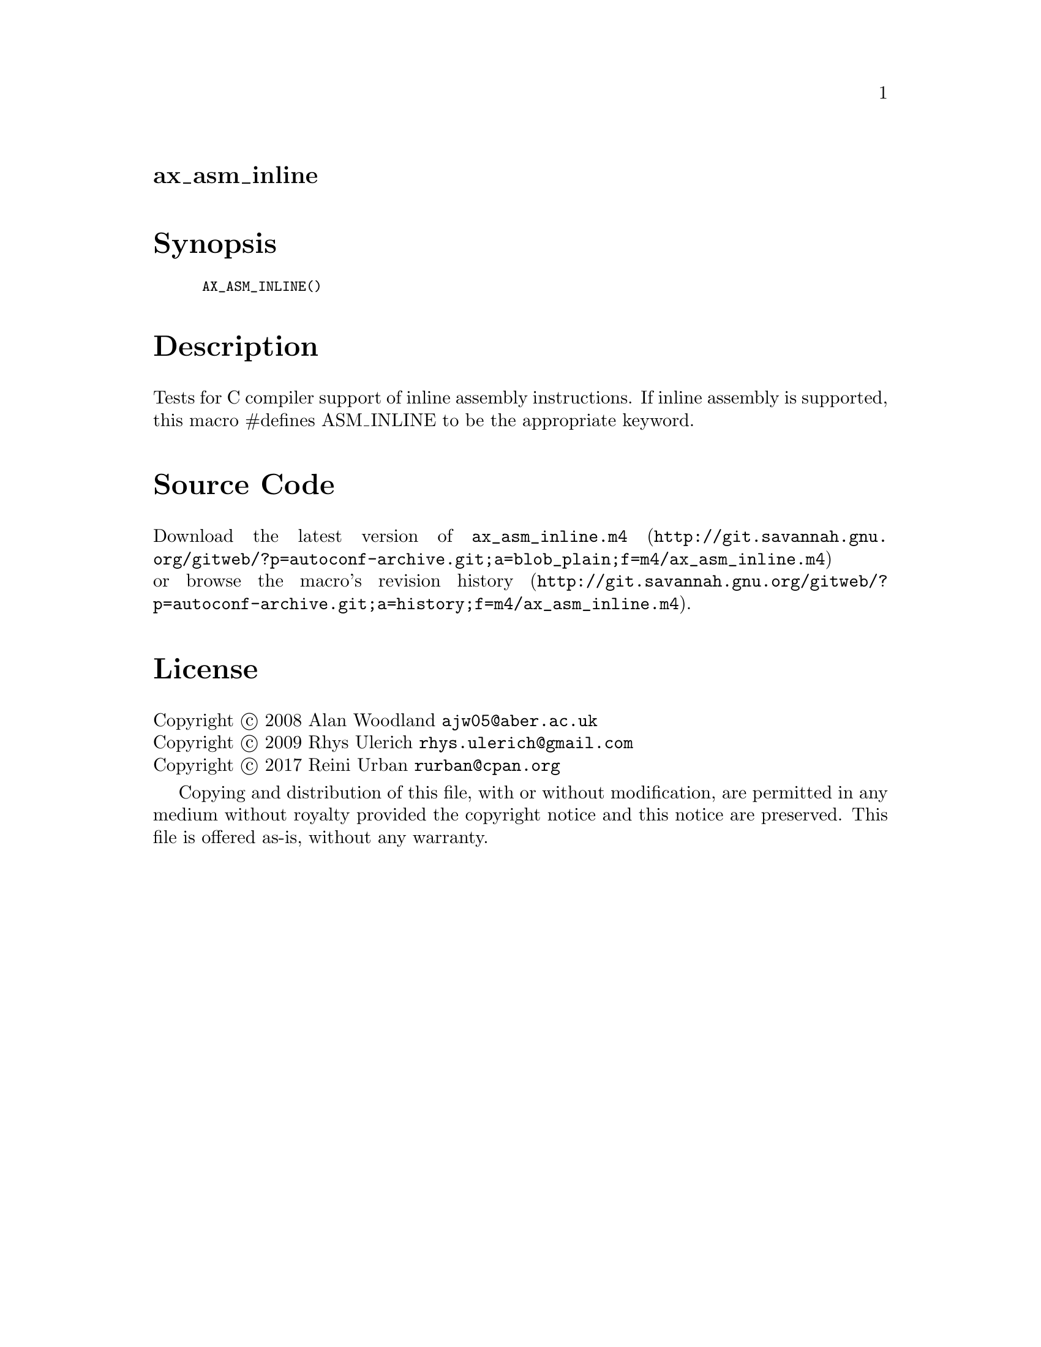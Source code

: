 @node ax_asm_inline
@unnumberedsec ax_asm_inline

@majorheading Synopsis

@smallexample
AX_ASM_INLINE()
@end smallexample

@majorheading Description

Tests for C compiler support of inline assembly instructions. If inline
assembly is supported, this macro #defines ASM_INLINE to be the
appropriate keyword.

@majorheading Source Code

Download the
@uref{http://git.savannah.gnu.org/gitweb/?p=autoconf-archive.git;a=blob_plain;f=m4/ax_asm_inline.m4,latest
version of @file{ax_asm_inline.m4}} or browse
@uref{http://git.savannah.gnu.org/gitweb/?p=autoconf-archive.git;a=history;f=m4/ax_asm_inline.m4,the
macro's revision history}.

@majorheading License

@w{Copyright @copyright{} 2008 Alan Woodland @email{ajw05@@aber.ac.uk}} @* @w{Copyright @copyright{} 2009 Rhys Ulerich @email{rhys.ulerich@@gmail.com}} @* @w{Copyright @copyright{} 2017 Reini Urban @email{rurban@@cpan.org}}

Copying and distribution of this file, with or without modification, are
permitted in any medium without royalty provided the copyright notice
and this notice are preserved. This file is offered as-is, without any
warranty.

